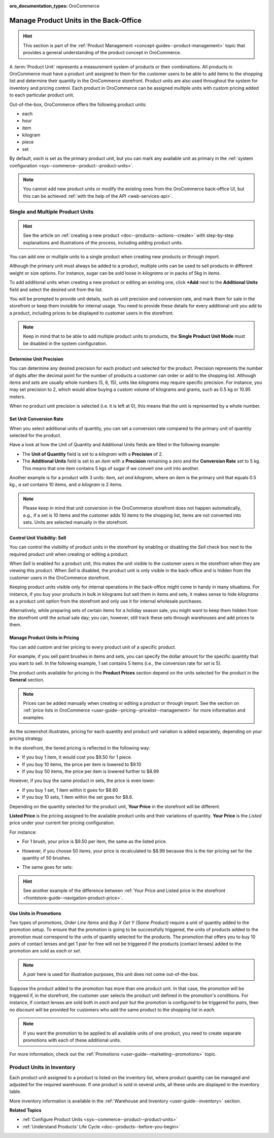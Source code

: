 :oro_documentation_types: OroCommerce

.. _user-guide--products--product-units-in-use:

Manage Product Units in the Back-Office
=======================================

.. hint:: This section is part of the :ref:`Product Management <concept-guides--product-management>` topic that provides a general understanding of the product concept in OroCommerce.

A :term:`Product Unit` represents a measurement system of products or their combinations. All products in OroCommerce must have a product unit assigned to them for the customer users to be able to add items to the shopping list and determine their quantity in the OroCommerce storefront. Product units are also used throughout the system for inventory and pricing control. Each product in OroCommerce can be assigned multiple units with custom pricing added to each particular product unit.
 
Out-of-the-box, OroCommerce offers the following product units:

* each
* hour
* item
* kilogram
* piece
* set

By default, *each* is set as the primary product unit, but you can mark any available unit as primary in the :ref:`system configuration <sys--commerce--product--product-units>`.

.. note:: You cannot add new product units or modify the existing ones from the OroCommerce back-office UI, but this can be achieved :ref:`with the help of the API <web-services-api>`.

Single and Multiple Product Units
---------------------------------

.. hint:: See the article on :ref:`creating a new product <doc--products--actions--create>` with step-by-step explanations and illustrations of the process, including adding product units.

You can add one or multiple units to a single product when creating new products or through import.

Although the primary unit must always be added to a product, multiple units can be used to sell products in different weight or size options. For instance, sugar can be sold loose in *kilograms* or in packs of 5kg in *items*.

To add additional units when creating a new product or editing an existing one, click **+Add** next to the **Additional Units** field and select the desired unit from the list.

.. image:: /user/img/products/products/add_additional_product_unit.png
   :alt: Additional product unit

You will be prompted to provide unit details, such as unit precision and conversion rate, and mark them for sale in the storefront or keep them invisible for internal usage. You need to provide these details for every additional unit you add to a product, including prices to be displayed to customer users in the storefront.

.. note:: Keep in mind that to be able to add multiple product units to products, the **Single Product Unit Mode** must be disabled in the system configuration.

Determine Unit Precision
^^^^^^^^^^^^^^^^^^^^^^^^

You can determine any desired precision for each product unit selected for the product. Precision represents the number of digits after the decimal point for the number of products a customer can order or add to the shopping list. Although *items* and *sets* are usually whole numbers (5, 6, 15), units like *kilograms* may require specific precision. For instance, you may set precision to 2, which would allow buying a custom volume of kilograms and grams, such as 0.5 kg or 10.95 meters.

When no product unit precision is selected (i.e. it is left at 0), this means that the unit is represented by a whole number.

Set Unit Conversion Rate
^^^^^^^^^^^^^^^^^^^^^^^^

When you select additional units of quantity, you can set a conversion rate compared to the primary unit of quantity selected for the product.

Have a look at how the Unit of Quantity and Additional Units fields are filled in the following example:

.. image:: /user/img/products/products/product_unit_primary_additional.png
   :alt: Primary and additional product unit added to a new product

* The **Unit of Quantity** field is set to a *kilogram* with a **Precision** of 2.
* The **Additional Units** field is set to an *item* with a **Precision** remaining a zero and the **Conversion Rate** set to 5 kg. This means that one item contains 5 kgs of sugar if we convert one unit into another.


Another example is for a product with 3 units: *item, set and kilogram*, where *an item* is the primary unit that equals 0.5 kg., *a set* contains 10 items, and *a kilogram* is 2 items.

.. image:: /user/img/products/products/three_units_per_product.png
   :alt: Two additional units added to the product

.. note:: Please keep in mind that unit conversion in the OroCommerce storefront does not happen automatically, e.g., if a set is 10 items and the customer adds 10 items to the shopping list, items are not converted into sets. Units are selected manually in the storefront.

Control Unit Visibility: Sell
^^^^^^^^^^^^^^^^^^^^^^^^^^^^^

You can control the visibility of product units in the storefront by enabling or disabling the *Sell* check box next to the required product unit when creating or editing a product.

When *Sell* is enabled for a product unit, this makes the unit visible to the customer users in the storefront when they are viewing this product. When *Sell* is disabled, the product unit is only visible in the back-office and is hidden from the customer users in the OroCommerce storefront.

.. image:: /user/img/products/products/sell_checkbox_for_product_unit.png
   :alt: Enables sell checkbox for a product unit

Keeping product units visible only for internal operations in the back-office might come in handy in many situations. For instance, if you buy your products in bulk in kilograms but sell them in items and sets, it makes sense to hide *kilograms* as a product unit option from the storefront and only use it for internal wholesale purchases.

Alternatively, while preparing sets of certain items for a holiday season sale, you might want to keep them hidden from the storefront until the actual sale day; you can, however, still track these sets through warehouses and add prices to them.

Manage Product Units in Pricing
^^^^^^^^^^^^^^^^^^^^^^^^^^^^^^^

You can add custom and tier pricing to every product unit of a specific product.

For example, if you sell paint brushes in items and sets, you can specify the dollar amount for the specific quantity that you want to sell. In the following example, 1 set contains 5 items (i.e., the conversion rate for *set* is 5).

.. image:: /user/img/products/products/example_brushes_items_sets.png
   :alt: Paintbrushes are sold in items and sets

The product units available for pricing in the **Product Prices** section depend on the units selected for the product in the **General** section.

.. note:: Prices can be added manually when creating or editing a product or through import. See the section on :ref:`price lists in OroCommerce <user-guide--pricing--pricelist--management>` for more information and examples.

.. image:: /user/img/products/products/tier_pricing_units.png
   :alt: Tier pricing for a product in items and sets

As the screenshot illustrates, pricing for each quantity and product unit variation is added separately, depending on your pricing strategy.

In the storefront, the tiered pricing is reflected in the following way:

.. image:: /user/img/products/products/tier_pricing_storefront.png
   :alt: The tier pricing for the Paint Brush product displayed in the storefront

* If you buy 1 item, it would cost you $9.50 for 1 piece.
* If you buy 10 items, the price per item is lowered to $9.10
* If you buy 50 items, the price per item is lowered further to $8.99

However, if you buy the same product in sets, the price is even lower:

* If you buy 1 set, 1 item within it goes for $8.80
* If you buy 10 sets, 1 item within the set goes for $8.6.

Depending on the quantity selected for the product unit, **Your Price** in the storefront will be different.

**Listed Price** is the pricing assigned to the available product units and their variations of quantity. **Your Price** is the *Listed* price under your current tier pricing configuration.

For instance:

* For 1 brush, your price is $9.50 per item, the same as the listed price.

  .. image:: /user/img/products/products/your_listed_pricing_equal.png
     :alt: Your price and listed price are the same in the storefront

* However, if you choose 50 items, your price is recalculated to $8.99 because this is the tier pricing set for the quantity of 50 brushes.

  .. image:: /user/img/products/products/your_price_recalculated_after_tier_application.png
     :alt: Your price and listed price are different because the pricing tier is applied

* The same goes for sets:

.. image:: /user/img/products/products/your_price_recalculated_sets.png
   :alt: Your price is recalculated for sets

.. hint::
    See another example of the difference between :ref:`Your Price and Listed price in the storefront <frontstore-guide--navigation-product-price>`.

Use Units in Promotions
^^^^^^^^^^^^^^^^^^^^^^^

Two types of promotions, *Order Line Items* and *Buy X Get Y (Same Product)* require a unit of quantity added to the promotion setup. To ensure that the promotion is going to be successfully triggered, the units of products added to the promotion must correspond to the units of quantity selected for the products. The promotion that offers you to buy 10 *pairs* of contact lenses and get 1 *pair* for free will not be triggered if the products (contact lenses) added to the promotion are sold as *each* or *set*.

.. note:: A *pair* here is used for illustration purposes, this unit does not come out-of-the-box.

Suppose the product added to the promotion has more than one product unit. In that case, the promotion will be triggered if, in the storefront, the customer user selects the product unit defined in the promotion's conditions. For instance, if contact lenses are sold both in *each* and *pair* but the promotion is configured to be triggered for *pairs*, then no discount will be provided for customers who add the same product to the shopping list in *each*.

.. note:: If you want the promotion to be applied to all available units of one product, you need to create separate promotions with each of these additional units.

For more information, check out the :ref:`Promotions <user-guide--marketing--promotions>` topic.

Product Units in Inventory
--------------------------

Each product unit assigned to a product is listed on the inventory list, where product quantity can be managed and adjusted for the required warehouse. If one product is sold in several units, all these units are displayed in the inventory table.

.. image:: /user/img/products/products/units_inventory.png
   :alt: Product units displayed in the inventory table

More inventory information is available in the :ref:`Warehouse and Inventory <user-guide--inventory>` section.

**Related Topics**

* :ref:`Configure Product Units <sys--commerce--product--product-units>`
* :ref:`Understand Products' Life Cycle <doc--products--before-you-begin>`